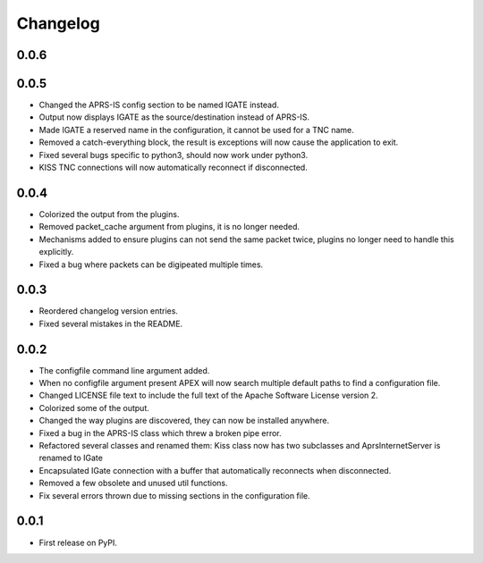 
Changelog
=========

0.0.6
-----


0.0.5
-----

* Changed the APRS-IS config section to be named IGATE instead.
* Output now displays IGATE as the source/destination instead of APRS-IS.
* Made IGATE a reserved name in the configuration, it cannot be used for a TNC name.
* Removed a catch-everything block, the result is exceptions will now cause the application to exit.
* Fixed several bugs specific to python3, should now work under python3.
* KISS TNC connections will now automatically reconnect if disconnected.

0.0.4
-----

* Colorized the output from the plugins.
* Removed packet_cache argument from plugins, it is no longer needed.
* Mechanisms added to ensure plugins can not send the same packet twice, plugins no longer need to handle this explicitly.
* Fixed a bug where packets can be digipeated multiple times.

0.0.3
-----

* Reordered changelog version entries.
* Fixed several mistakes in the README.

0.0.2
-----

* The configfile command line argument added.
* When no configfile argument present APEX will now search multiple default paths to find a configuration file.
* Changed LICENSE file text to include the full text of the Apache Software License version 2.
* Colorized some of the output.
* Changed the way plugins are discovered, they can now be installed anywhere.
* Fixed a bug in the APRS-IS class which threw a broken pipe error.
* Refactored several classes and renamed them: Kiss class now has two subclasses and AprsInternetServer is renamed to IGate
* Encapsulated IGate connection with a buffer that automatically reconnects when disconnected.
* Removed a few obsolete and unused util functions.
* Fix several errors thrown due to missing sections in the configuration file.

0.0.1
-----

* First release on PyPI.
